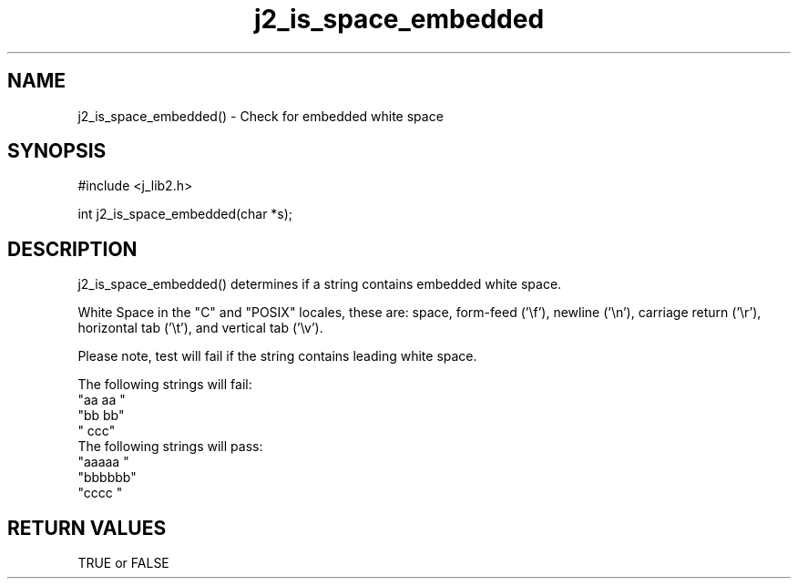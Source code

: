 .\" 
.\" Copyright (c) 1994 1995 1996 ... 2017 2018 
.\"     John McCue <jmccue@jmcunx.com>
.\" 
.\" Permission to use, copy, modify, and distribute this software for any
.\" purpose with or without fee is hereby granted, provided that the above
.\" copyright notice and this permission notice appear in all copies.
.\" 
.\" THE SOFTWARE IS PROVIDED "AS IS" AND THE AUTHOR DISCLAIMS ALL WARRANTIES
.\" WITH REGARD TO THIS SOFTWARE INCLUDING ALL IMPLIED WARRANTIES OF
.\" MERCHANTABILITY AND FITNESS. IN NO EVENT SHALL THE AUTHOR BE LIABLE FOR
.\" ANY SPECIAL, DIRECT, INDIRECT, OR CONSEQUENTIAL DAMAGES OR ANY DAMAGES
.\" WHATSOEVER RESULTING FROM LOSS OF USE, DATA OR PROFITS, WHETHER IN AN
.\" ACTION OF CONTRACT, NEGLIGENCE OR OTHER TORTIOUS ACTION, ARISING OUT OF
.\" OR IN CONNECTION WITH THE USE OR PERFORMANCE OF THIS SOFTWARE.

.TH j2_is_space_embedded 3 "$Date: 2018/07/02 23:06:16 $" "JMC" "Local Library Function"

.SH NAME
j2_is_space_embedded() - Check for embedded white space

.SH SYNOPSIS
#include <j_lib2.h>

int j2_is_space_embedded(char *s);

.SH DESCRIPTION
j2_is_space_embedded() determines if a string contains embedded white space.

White Space in the "C" and "POSIX" locales,
these are: space, form-feed ('\\f'), newline ('\\n'),
carriage return ('\\r'), horizontal tab ('\\t'),
and vertical tab ('\\v').

Please note, test will fail if the string contains leading white space.

The following strings will fail:
.nf
    "aa aa "
    "bb  bb"
    "   ccc"
.fi
The following strings will pass:
.nf
    "aaaaa "
    "bbbbbb"
    "cccc  "
.fi

.SH RETURN VALUES
TRUE or FALSE

